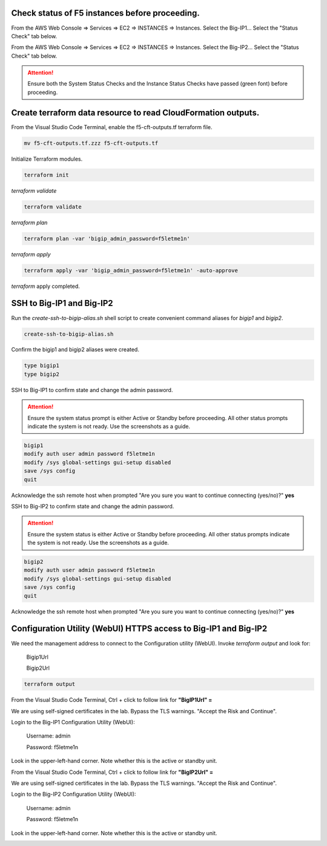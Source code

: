 Check status of F5 instances before proceeding.
-----------------------------------------------

From the AWS Web Console => Services => EC2 => INSTANCES => Instances. Select the Big-IP1... Select the "Status Check" tab below.

.. image:: ./images/1_aws_console_ec2_bigip_status_check.png
  :scale: 50%

From the AWS Web Console => Services => EC2 => INSTANCES => Instances. Select the Big-IP2... Select the "Status Check" tab below.

.. image:: ./images/2_aws_console_ec2_bigip_status_check2.png
  :scale: 50%

.. attention::

   Ensure both the System Status Checks and the Instance Status Checks have passed (green font) before proceeding.

Create terraform data resource to read CloudFormation outputs.
--------------------------------------------------------------

From the Visual Studio Code Terminal, enable the f5-cft-outputs.tf terraform file.

.. code-block:: bash

   mv f5-cft-outputs.tf.zzz f5-cft-outputs.tf

.. image:: ./images/3_vscode_mv_f5_cft_outputs_zzz_to_tf.png
  :scale: 50%

Initialize Terraform modules.

.. code-block:: bash

    terraform init

`terraform validate`

.. code-block:: bash

   terraform validate

.. image:: ./images/5_vscode_terraform_validate.png
  :scale: 50%

`terraform plan`

.. code-block:: bash

   terraform plan -var 'bigip_admin_password=f5letme1n'

.. image:: ./images/6_vscode_terraform_plan.png
  :scale: 50%

`terraform apply`

.. code-block:: bash

   terraform apply -var 'bigip_admin_password=f5letme1n' -auto-approve

.. image:: ./images/7_vscode_terraform_apply.png
  :scale: 50%

`terraform` apply completed.

.. image:: ./images/8_vscode_terraform_apply_complete.png
  :scale: 50%

SSH to Big-IP1 and Big-IP2
--------------------------
Run the `create-ssh-to-bigip-alias.sh` shell script to create convenient command aliases for `bigip1` and `bigip2`.

.. code-block:: bash

   create-ssh-to-bigip-alias.sh

.. image:: ./images/9_create_ssh_to_bigip_alias.png
  :scale: 50%

Confirm the bigip1 and bigip2 aliases were created.

.. code-block:: bash

   type bigip1
   type bigip2

.. image:: ./images/10_type_bigip_alias.png
  :scale: 50%

SSH to Big-IP1 to confirm state and change the admin password.

.. attention::

   Ensure the system status prompt is either Active or Standby before proceeding. All other status prompts indicate the system is not ready. Use the screenshots as a guide.

.. code-block:: bash

   bigip1
   modify auth user admin password f5letme1n
   modify /sys global-settings gui-setup disabled
   save /sys config
   quit

Acknowledge the ssh remote host when prompted "Are you sure you want to continue connecting (yes/no)?" **yes**
   
.. image:: ./images/11_bigip1_confirm_state.png
  :scale: 50%

.. image:: ./images/12_bigip1_modify_auth.png
  :scale: 50%

SSH to Big-IP2 to confirm state and change the admin password.

.. attention::

   Ensure the system status is either Active or Standby before proceeding. All other status prompts indicate the system is not ready. Use the screenshots as a guide.

.. code-block:: bash

   bigip2
   modify auth user admin password f5letme1n
   modify /sys global-settings gui-setup disabled
   save /sys config
   quit

Acknowledge the ssh remote host when prompted "Are you sure you want to continue connecting (yes/no)?" **yes**

.. image:: ./images/13_bigip2_modify_auth.png
  :scale: 50%

Configuration Utility (WebUI) HTTPS access to Big-IP1 and Big-IP2
-----------------------------------------------------------------
We need the management address to connect to the Configuration utility (WebUI). Invoke `terraform output` and look for:

  Bigip1Url
  
  Bigip2Url

.. code-block:: bash

   terraform output

.. image:: ./images/14_terraform_output_cft.png
  :scale: 50%

From the Visual Studio Code Terminal, Ctrl + click to follow link for **"BigIP1Url" =** 

.. image:: ./images/16_bigip1_url.png
  :scale: 50%

We are using self-signed certificates in the lab. Bypass the TLS warnings. "Accept the Risk and Continue".

.. image:: ./images/17_bigip1_bypass_tls_warning.png
  :scale: 50%

Login to the Big-IP1 Configuration Utility (WebUI):

  Username: admin

  Password: f5letme1n

.. image:: ./images/18_bigip1_login.png
  :scale: 50%

Look in the upper-left-hand corner. Note whether this is the active or standby unit.

.. image:: ./images/18a_bigip1_login_active.png
  :scale: 50%

From the Visual Studio Code Terminal, Ctrl + click to follow link for **"BigIP2Url" =** 

.. image:: ./images/19_bigip2_url.png
  :scale: 50%

We are using self-signed certificates in the lab. Bypass the TLS warnings. "Accept the Risk and Continue".

.. image:: ./images/20_bigip2_bypass_tls_warning.png
  :scale: 50%

Login to the Big-IP2 Configuration Utility (WebUI):

  Username: admin
  
  Password: f5letme1n

.. image:: ./images/21_bigip2_login.png
  :scale: 50%

Look in the upper-left-hand corner. Note whether this is the active or standby unit.

.. image:: ./images/21a_bigip2_login_active.png
  :scale: 50%